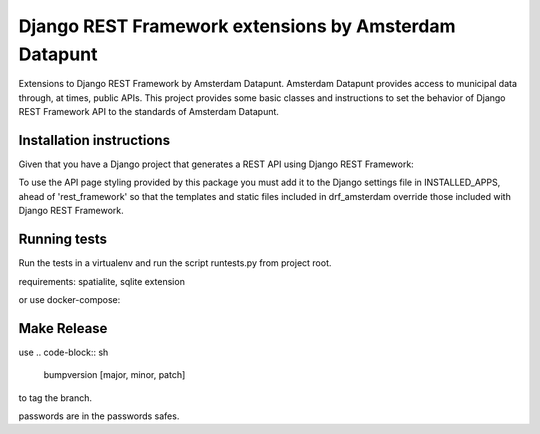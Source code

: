 ======================================================
Django REST Framework extensions by Amsterdam Datapunt
======================================================

Extensions to Django REST Framework by Amsterdam Datapunt. Amsterdam Datapunt
provides access to municipal data through, at times, public APIs. This project
provides some basic classes and instructions to set the behavior
of Django REST Framework API to the standards of Amsterdam Datapunt.

Installation instructions
--------------------------

Given that you have a Django project that generates a REST API using Django
REST Framework:

.. code-block:: sh
    pip install drf_amsterdam

To use the API page styling provided by this package you must add it to the
Django settings file in INSTALLED_APPS, ahead of 'rest_framework' so that the
templates and static files included in drf_amsterdam override those included
with Django REST Framework.

Running tests
-------------

Run the tests in a virtualenv and run the script runtests.py from project root.

requirements: spatialite, sqlite extension

or use docker-compose:

.. code-block:: sh
    docker-compose build
    docker-compose run --rm tests pytest


Make Release
------------

use
.. code-block:: sh
    bumpversion [major, minor, patch]

to tag the branch.

.. code-block:: sh
    make dist
    make release

passwords are in the passwords safes.
